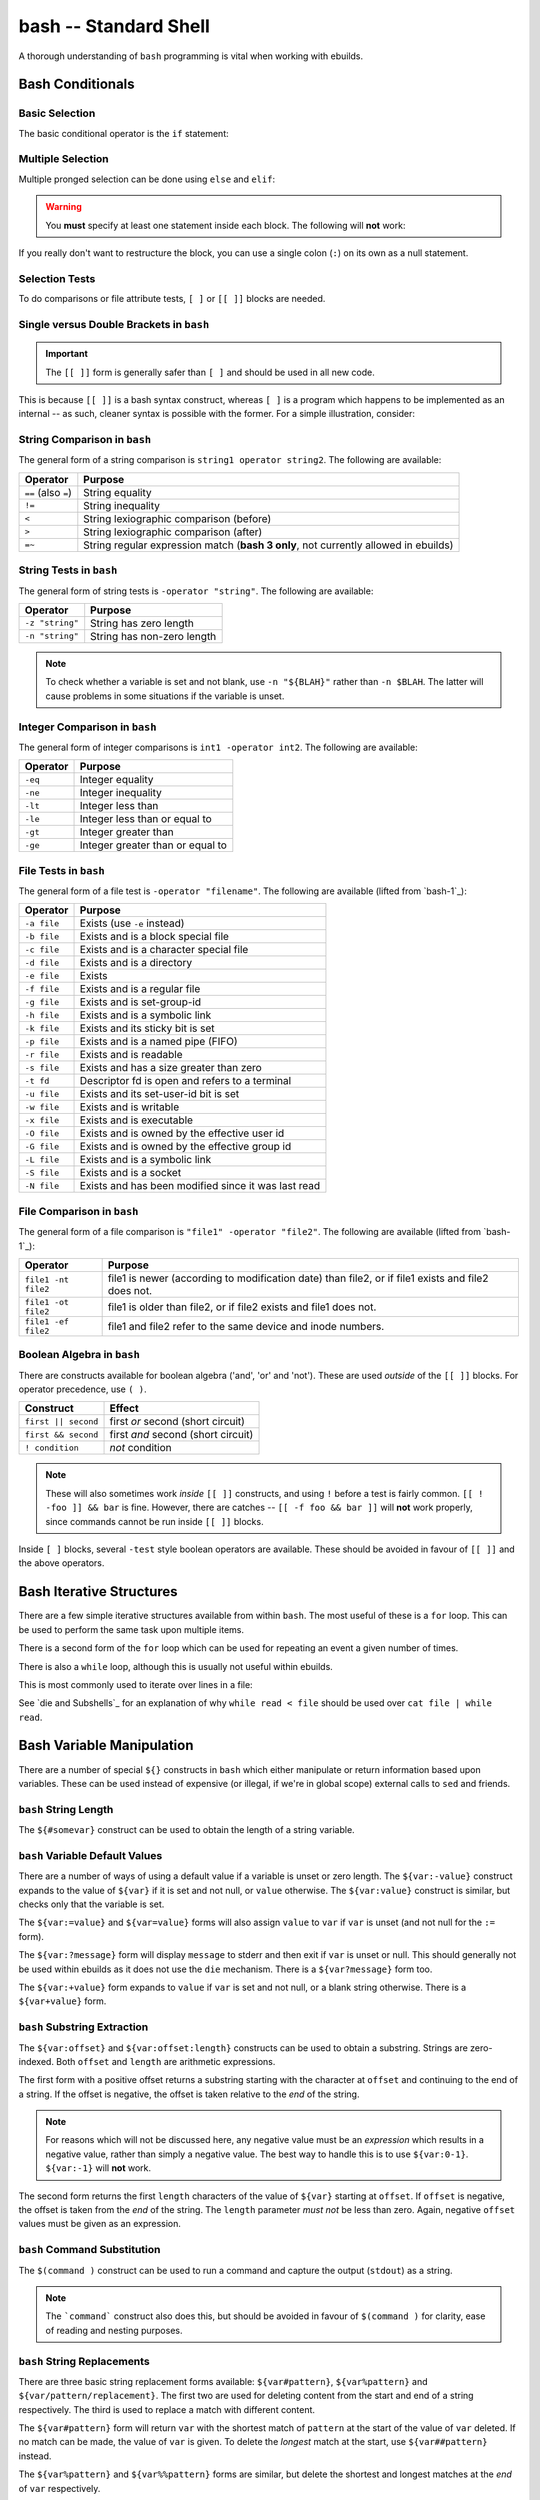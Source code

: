 bash -- Standard Shell
======================

A thorough understanding of ``bash`` programming is vital when working with
ebuilds.

Bash Conditionals
-----------------

Basic Selection
'''''''''''''''

The basic conditional operator is the ``if`` statement:

.. CODESAMPLE bash-1.ebuild

Multiple Selection
''''''''''''''''''

Multiple pronged selection can be done using ``else`` and ``elif``:

.. CODESAMPLE bash-2.ebuild

.. Warning:: You **must** specify at least one statement inside each block. The
    following will **not** work:

.. CODESAMPLE bash-3.ebuild

If you really don't want to restructure the block, you can use a single colon
(``:``) on its own as a null statement.

.. CODESAMPLE bash-4.ebuild

Selection Tests
'''''''''''''''

To do comparisons or file attribute tests, ``[ ]`` or ``[[ ]]`` blocks are
needed.

.. CODESAMPLE bash-5.ebuild

Single versus Double Brackets in ``bash``
'''''''''''''''''''''''''''''''''''''''''

.. Important:: The ``[[ ]]`` form is generally safer than ``[ ]`` and should
    be used in all new code.

This is because ``[[ ]]`` is a bash syntax construct, whereas ``[ ]`` is a
program which happens to be implemented as an internal -- as such, cleaner
syntax is possible with the former. For a simple illustration, consider:

.. CODESAMPLE bash-6.ebuild

String Comparison in ``bash``
''''''''''''''''''''''''''''''

The general form of a string comparison is ``string1 operator string2``. The
following are available:

==================== =======================================================
Operator             Purpose
==================== =======================================================
``==`` (also ``=``)  String equality
``!=``               String inequality
``<``                String lexiographic comparison (before)
``>``                String lexiographic comparison (after)
``=~``               String regular expression match (**bash 3 only**, not
                     currently allowed in ebuilds)
==================== =======================================================

String Tests in ``bash``
''''''''''''''''''''''''

The general form of string tests is ``-operator "string"``. The following are
available:

==================== =========================================
Operator             Purpose
==================== =========================================
``-z "string"``      String has zero length
``-n "string"``      String has non-zero length
==================== =========================================

.. Note:: To check whether a variable is set and not blank, use ``-n "${BLAH}"``
    rather than ``-n $BLAH``. The latter will cause problems in some situations if
    the variable is unset.

Integer Comparison in ``bash``
''''''''''''''''''''''''''''''

The general form of integer comparisons is ``int1 -operator int2``. The
following are available:

==================== =========================================
Operator             Purpose
==================== =========================================
``-eq``              Integer equality
``-ne``              Integer inequality
``-lt``              Integer less than
``-le``              Integer less than or equal to
``-gt``              Integer greater than
``-ge``              Integer greater than or equal to
==================== =========================================

File Tests in ``bash``
''''''''''''''''''''''

The general form of a file test is ``-operator "filename"``. The following are
available (lifted from `bash-1`_):

==================== =========================================
Operator             Purpose
==================== =========================================
``-a file``          Exists (use ``-e`` instead)
``-b file``          Exists and is a block special file
``-c file``          Exists and is a character special file
``-d file``          Exists and is a directory
``-e file``          Exists
``-f file``          Exists and is a regular file
``-g file``          Exists and is set-group-id
``-h file``          Exists and is a symbolic link
``-k file``          Exists and its sticky bit is set
``-p file``          Exists and is a named pipe (FIFO)
``-r file``          Exists and is readable
``-s file``          Exists and has a size greater than zero
``-t fd``            Descriptor fd is open and refers to a terminal
``-u file``          Exists and its set-user-id bit is set
``-w file``          Exists and is writable
``-x file``          Exists and is executable
``-O file``          Exists and is owned by the effective user id
``-G file``          Exists and is owned by the effective group id
``-L file``          Exists and is a symbolic link
``-S file``          Exists and is a socket
``-N file``          Exists and has been modified since it was last read
==================== =========================================

File Comparison in ``bash``
'''''''''''''''''''''''''''

The general form of a file comparison is ``"file1" -operator "file2"``. The
following are available (lifted from `bash-1`_):

==================== =====================================================
Operator             Purpose
==================== =====================================================
``file1 -nt file2``  file1 is newer (according to modification date) than
                     file2, or if file1 exists and file2 does not.
``file1 -ot file2``  file1 is older than file2, or if file2 exists and
                     file1 does not.
``file1 -ef file2``  file1 and file2 refer to the same device and inode
                     numbers.
==================== =====================================================

Boolean Algebra in ``bash``
'''''''''''''''''''''''''''

There are constructs available for boolean algebra ('and', 'or' and 'not').
These are used *outside* of the ``[[ ]]`` blocks. For operator precedence, use
``( )``.

============================= ==================================
Construct                     Effect
============================= ==================================
``first || second``           first *or* second (short circuit)
``first && second``           first *and* second (short circuit)
``! condition``               *not* condition
============================= ==================================


.. Note:: These will also sometimes work *inside* ``[[ ]]`` constructs, and using
    ``!`` before a test is fairly common. ``[[ ! -foo ]] && bar`` is fine. However,
    there are catches -- ``[[ -f foo && bar ]]`` will **not** work properly, since
    commands cannot be run inside ``[[ ]]`` blocks.

Inside ``[ ]`` blocks, several ``-test`` style boolean operators are available.
These should be avoided in favour of ``[[ ]]`` and the above operators.

Bash Iterative Structures
-------------------------

There are a few simple iterative structures available from within ``bash``. The
most useful of these is a ``for`` loop. This can be used to perform the same
task upon multiple items.

.. CODESAMPLE bash-7.ebuild

There is a second form of the ``for`` loop which can be used for repeating an
event a given number of times.

.. CODESAMPLE bash-8.ebuild

There is also a ``while`` loop, although this is usually not useful within
ebuilds.

.. CODESAMPLE bash-9.ebuild

This is most commonly used to iterate over lines in a file:

.. CODESAMPLE bash-10.ebuild

See `die and Subshells`_ for an explanation of why ``while read < file`` should
be used over ``cat file | while read``.

Bash Variable Manipulation
--------------------------

There are a number of special ``${}`` constructs in ``bash`` which either
manipulate or return information based upon variables. These can be used instead
of expensive (or illegal, if we're in global scope) external calls to ``sed``
and friends.

``bash`` String Length
''''''''''''''''''''''

The ``${#somevar}`` construct can be used to obtain the length of a string
variable.

.. CODESAMPLE bash-11.ebuild

``bash`` Variable Default Values
''''''''''''''''''''''''''''''''

There are a number of ways of using a default value if a variable is unset or
zero length. The ``${var:-value}`` construct expands to the value of ``${var}``
if it is set and not null, or ``value`` otherwise. The ``${var:value}``
construct is similar, but checks only that the variable is set.

The ``${var:=value}`` and ``${var=value}`` forms will also assign ``value`` to
``var`` if ``var`` is unset (and not null for the ``:=`` form).

The ``${var:?message}`` form will display ``message`` to stderr and then exit if
``var`` is unset or null. This should generally not be used within ebuilds as it
does not use the ``die`` mechanism. There is a ``${var?message}`` form too.

The ``${var:+value}`` form expands to ``value`` if ``var`` is set and not null,
or a blank string otherwise. There is a ``${var+value}`` form.

``bash`` Substring Extraction
'''''''''''''''''''''''''''''

The ``${var:offset}`` and ``${var:offset:length}`` constructs can be used to
obtain a substring. Strings are zero-indexed. Both ``offset`` and ``length`` are
arithmetic expressions.

The first form with a positive offset returns a substring starting with the
character at ``offset`` and continuing to the end of a string. If the offset is
negative, the offset is taken relative to the *end* of the string.

.. Note:: For reasons which will not be discussed here, any negative value must be
    an *expression* which results in a negative value, rather than simply a negative
    value. The best way to handle this is to use ``${var:0-1}``. ``${var:-1}`` will
    **not** work.

The second form returns the first ``length`` characters of the value of
``${var}`` starting at ``offset``. If ``offset`` is negative, the offset is
taken from the *end* of the string. The ``length`` parameter *must not* be less
than zero. Again, negative ``offset`` values must be given as an expression.

``bash`` Command Substitution
'''''''''''''''''''''''''''''

The ``$(command )`` construct can be used to run a command and capture the
output (``stdout``) as a string.

.. Note:: The ```command``` construct also does this, but should be avoided in
    favour of ``$(command )`` for clarity, ease of reading and nesting purposes.

.. CODESAMPLE bash-12.ebuild


``bash`` String Replacements
''''''''''''''''''''''''''''

There are three basic string replacement forms available: ``${var#pattern}``,
``${var%pattern}`` and ``${var/pattern/replacement}``. The first two are used
for deleting content from the start and end of a string respectively. The third
is used to replace a match with different content.

The ``${var#pattern}`` form will return ``var`` with the shortest match of
``pattern`` at the start of the value of ``var`` deleted. If no match can be
made, the value of ``var`` is given. To delete the *longest* match at the start,
use ``${var##pattern}`` instead.

The ``${var%pattern}`` and ``${var%%pattern}`` forms are similar, but delete the
shortest and longest matches at the *end* of ``var`` respectively.

.. Note:: The terms *greedy* and *non-greedy* are sometimes used here (``%`` and
  ``#`` being the non-greedy forms). This is arguably incorrect, but the terms
  are fairly close.

The ``${var/pattern/replacement}`` construct expands to the value of ``var``
with the first match of ``pattern`` replaced with ``replacement``. To replace
*all* matches, ``${var//pattern/replacement}`` can be used.

.. Note:: `bash-1`_ incorrectly describes what will be matched. Of all the possible
    leftmost matches, the longest will be taken. Yes, really, the longest, even if
    it involves favouring later groups or later branches. This is **not** like
    ``perl`` or ``sed``. See `IEEE1003.1-2004-9.1`_ for details.

To match only if ``pattern`` occurs at the start of the value of ``var``, the
pattern should begin with a ``#`` character. To match only at the end, the
pattern should begin with a ``%``.

If ``replacement`` is null, matches are deleted and the ``/`` following
``pattern`` may be omitted.

The ``pattern`` may contain a number of special metacharacters for pattern
matching.

.. Todo:: tables of bash metachars

If the ``extglob`` shell option is enabled, a number of additional constructs
are available. These can be *extremely* useful sometimes.

.. Todo:: table of extra bash goodies

``bash`` Arithmetic Expansion
'''''''''''''''''''''''''''''

The ``$(( expression ))`` construct can be used for integer arithmetic
evaluation. ``expression`` is a C-like arithmetic expression. The following
operators are supported (the table is in order of precedence, highest first):

+-----------------------+-------------------------------------------------------+
| Operators             | Effect                                                |
+=======================+=======================================================+
| ``var++``, ``var--``  | Variable post-increment, post-decrement               |
+-----------------------+-------------------------------------------------------+
| ``++var``, ``--var``  | Variable pre-increment, pre-decrement                 |
+-----------------------+-------------------------------------------------------+
| ``-``, ``+``          | Unary minus and plus                                  |
+-----------------------+-------------------------------------------------------+
| ``!``, ``~``          | Logical negation, bitwise negation                    |
+-----------------------+-------------------------------------------------------+
| ``**``                | Exponentiation                                        |
+-----------------------+-------------------------------------------------------+
| ``*``, ``/``, ``%``   | Multiplication, division, remainder                   |
+-----------------------+-------------------------------------------------------+
| ``+``, ``-``          | Addition, subtraction                                 |
+-----------------------+-------------------------------------------------------+
| ``<<``, ``>>``        | Left, right bitwise shifts                            |
+-----------------------+-------------------------------------------------------+
| ``<=``, ``>=``,       | Comparison: less than or equal to, greater than or    |
| ``<``, ``>``          | equal to, strictly less than, strictly greater than   |
+-----------------------+-------------------------------------------------------+
| ``==``, ``!=``        | Equality, inequality                                  |
+-----------------------+-------------------------------------------------------+
| ``&``                 | Bitwise AND                                           |
+-----------------------+-------------------------------------------------------+
| ``^``                 | Bitwise exclusive OR                                  |
+-----------------------+-------------------------------------------------------+
| ``|``                 | Bitwise OR                                            |
+-----------------------+-------------------------------------------------------+
| ``&&``                | Logical AND                                           |
+-----------------------+-------------------------------------------------------+
| ``||``                | Logical OR                                            |
+-----------------------+-------------------------------------------------------+
| ``expr ? expr : expr``| Conditional operator                                  |
+-----------------------+-------------------------------------------------------+
| ``=``, ``*=``, ``/=``,| Assignment                                            |
| ``%=``, ``+=``,       |                                                       |
| ``-=``, ``<<=``,      |                                                       |
| ``>>=``, ``&=``,      |                                                       |
| ``^=``, ``|=``        |                                                       |
+-----------------------+-------------------------------------------------------+
| ``expr1 , expr2``     | Multiple statements                                   |
+-----------------------+-------------------------------------------------------+


.. Note:: There is no ``**=`` assignment operator.

.. vim: set ft=glep tw=80 sw=4 et spell spelllang=en : ..
